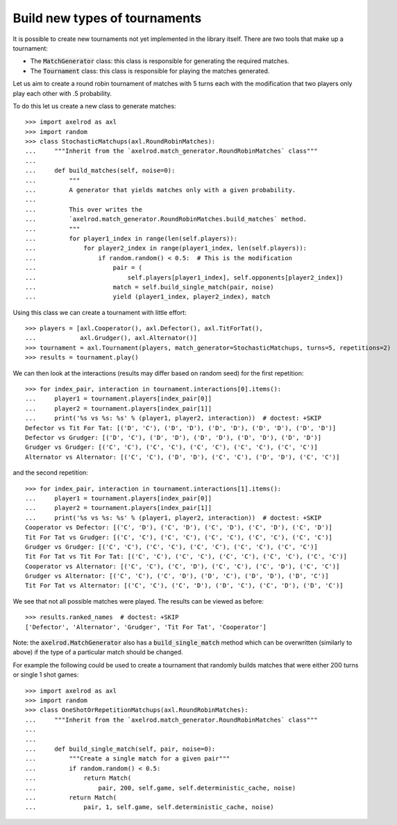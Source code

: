 .. _making_tournaments:

Build new types of tournaments
==============================

It is possible to create new tournaments not yet implemented in the library
itself. There are two tools that make up a tournament:

- The :code:`MatchGenerator` class: this class is responsible for generating the
  required matches.
- The :code:`Tournament` class: this class is responsible for playing the
  matches generated.

Let us aim to create a round robin tournament of matches with 5 turns each with
the modification that two players only play each other with .5 probability.

To do this let us create a new class to generate matches::

    >>> import axelrod as axl
    >>> import random
    >>> class StochasticMatchups(axl.RoundRobinMatches):
    ...     """Inherit from the `axelrod.match_generator.RoundRobinMatches` class"""
    ...
    ...     def build_matches(self, noise=0):
    ...         """
    ...         A generator that yields matches only with a given probability.
    ...
    ...         This over writes the
    ...         `axelrod.match_generator.RoundRobinMatches.build_matches` method.
    ...         """
    ...         for player1_index in range(len(self.players)):
    ...             for player2_index in range(player1_index, len(self.players)):
    ...                 if random.random() < 0.5:  # This is the modification
    ...                     pair = (
    ...                         self.players[player1_index], self.opponents[player2_index])
    ...                     match = self.build_single_match(pair, noise)
    ...                     yield (player1_index, player2_index), match

Using this class we can create a tournament with little effort::

    >>> players = [axl.Cooperator(), axl.Defector(), axl.TitForTat(),
    ...            axl.Grudger(), axl.Alternator()]
    >>> tournament = axl.Tournament(players, match_generator=StochasticMatchups, turns=5, repetitions=2)
    >>> results = tournament.play()

We can then look at the interactions (results may differ based on random seed)
for the first repetition::

    >>> for index_pair, interaction in tournament.interactions[0].items():
    ...     player1 = tournament.players[index_pair[0]]
    ...     player2 = tournament.players[index_pair[1]]
    ...     print('%s vs %s: %s' % (player1, player2, interaction))  # doctest: +SKIP
    Defector vs Tit For Tat: [('D', 'C'), ('D', 'D'), ('D', 'D'), ('D', 'D'), ('D', 'D')]
    Defector vs Grudger: [('D', 'C'), ('D', 'D'), ('D', 'D'), ('D', 'D'), ('D', 'D')]
    Grudger vs Grudger: [('C', 'C'), ('C', 'C'), ('C', 'C'), ('C', 'C'), ('C', 'C')]
    Alternator vs Alternator: [('C', 'C'), ('D', 'D'), ('C', 'C'), ('D', 'D'), ('C', 'C')]

and the second repetition::

    >>> for index_pair, interaction in tournament.interactions[1].items():
    ...     player1 = tournament.players[index_pair[0]]
    ...     player2 = tournament.players[index_pair[1]]
    ...     print('%s vs %s: %s' % (player1, player2, interaction))  # doctest: +SKIP
    Cooperator vs Defector: [('C', 'D'), ('C', 'D'), ('C', 'D'), ('C', 'D'), ('C', 'D')]
    Tit For Tat vs Grudger: [('C', 'C'), ('C', 'C'), ('C', 'C'), ('C', 'C'), ('C', 'C')]
    Grudger vs Grudger: [('C', 'C'), ('C', 'C'), ('C', 'C'), ('C', 'C'), ('C', 'C')]
    Tit For Tat vs Tit For Tat: [('C', 'C'), ('C', 'C'), ('C', 'C'), ('C', 'C'), ('C', 'C')]
    Cooperator vs Alternator: [('C', 'C'), ('C', 'D'), ('C', 'C'), ('C', 'D'), ('C', 'C')]
    Grudger vs Alternator: [('C', 'C'), ('C', 'D'), ('D', 'C'), ('D', 'D'), ('D', 'C')]
    Tit For Tat vs Alternator: [('C', 'C'), ('C', 'D'), ('D', 'C'), ('C', 'D'), ('D', 'C')]

We see that not all possible matches were played. The results can be viewed as
before::

    >>> results.ranked_names  # doctest: +SKIP
    ['Defector', 'Alternator', 'Grudger', 'Tit For Tat', 'Cooperator']

Note: the :code:`axelrod.MatchGenerator` also has a :code:`build_single_match`
method which can be overwritten (similarly to above) if the type of a particular
match should be changed.

For example the following could be used to create a tournament that randomly
builds matches that were either 200 turns or single 1 shot games::

    >>> import axelrod as axl
    >>> import random
    >>> class OneShotOrRepetitionMatchups(axl.RoundRobinMatches):
    ...     """Inherit from the `axelrod.match_generator.RoundRobinMatches` class"""
    ...
    ...
    ...     def build_single_match(self, pair, noise=0):
    ...         """Create a single match for a given pair"""
    ...         if random.random() < 0.5:
    ...             return Match(
    ...                 pair, 200, self.game, self.deterministic_cache, noise)
    ...         return Match(
    ...             pair, 1, self.game, self.deterministic_cache, noise)
